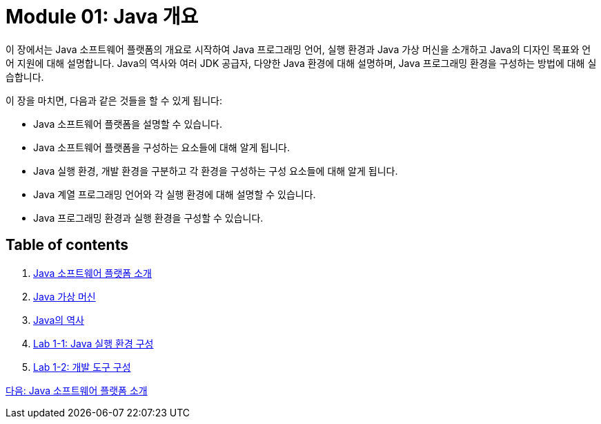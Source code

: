 = Module 01: Java 개요

이 장에서는 Java 소프트웨어 플랫폼의 개요로 시작하여 Java 프로그래밍 언어, 실행 환경과 Java 가상 머신을 소개하고 Java의 디자인 목표와 언어 지원에 대해 설명합니다. Java의 역사와 여러 JDK 공급자, 다양한 Java 환경에 대해 설명하며, Java 프로그래밍 환경을 구성하는 방법에 대해 실습합니다.

이 장을 마치면, 다음과 같은 것들을 할 수 있게 됩니다:

•	Java 소프트웨어 플랫폼을 설명할 수 있습니다.
•	Java 소프트웨어 플랫폼을 구성하는 요소들에 대해 알게 됩니다.
•	Java 실행 환경, 개발 환경을 구분하고 각 환경을 구성하는 구성 요소들에 대해 알게 됩니다.
•	Java 계열 프로그래밍 언어와 각 실행 환경에 대해 설명할 수 있습니다.
•	Java 프로그래밍 환경과 실행 환경을 구성할 수 있습니다.

== Table of contents

1.	link:./02_introduction_java_platform.adoc[Java 소프트웨어 플랫폼 소개]
2.	link:./06_java_virtual_machine.adoc[Java 가상 머신]
3.	link:./11_history_java.adoc[Java의 역사]
4.	link:./14_lab1-1.adoc[Lab 1-1: Java 실행 환경 구성]
5.	link:./15_lab1-2.adoc[Lab 1-2: 개발 도구 구성]

link:./02_introduction_java_platform.adoc[다음: Java 소프트웨어 플랫폼 소개]